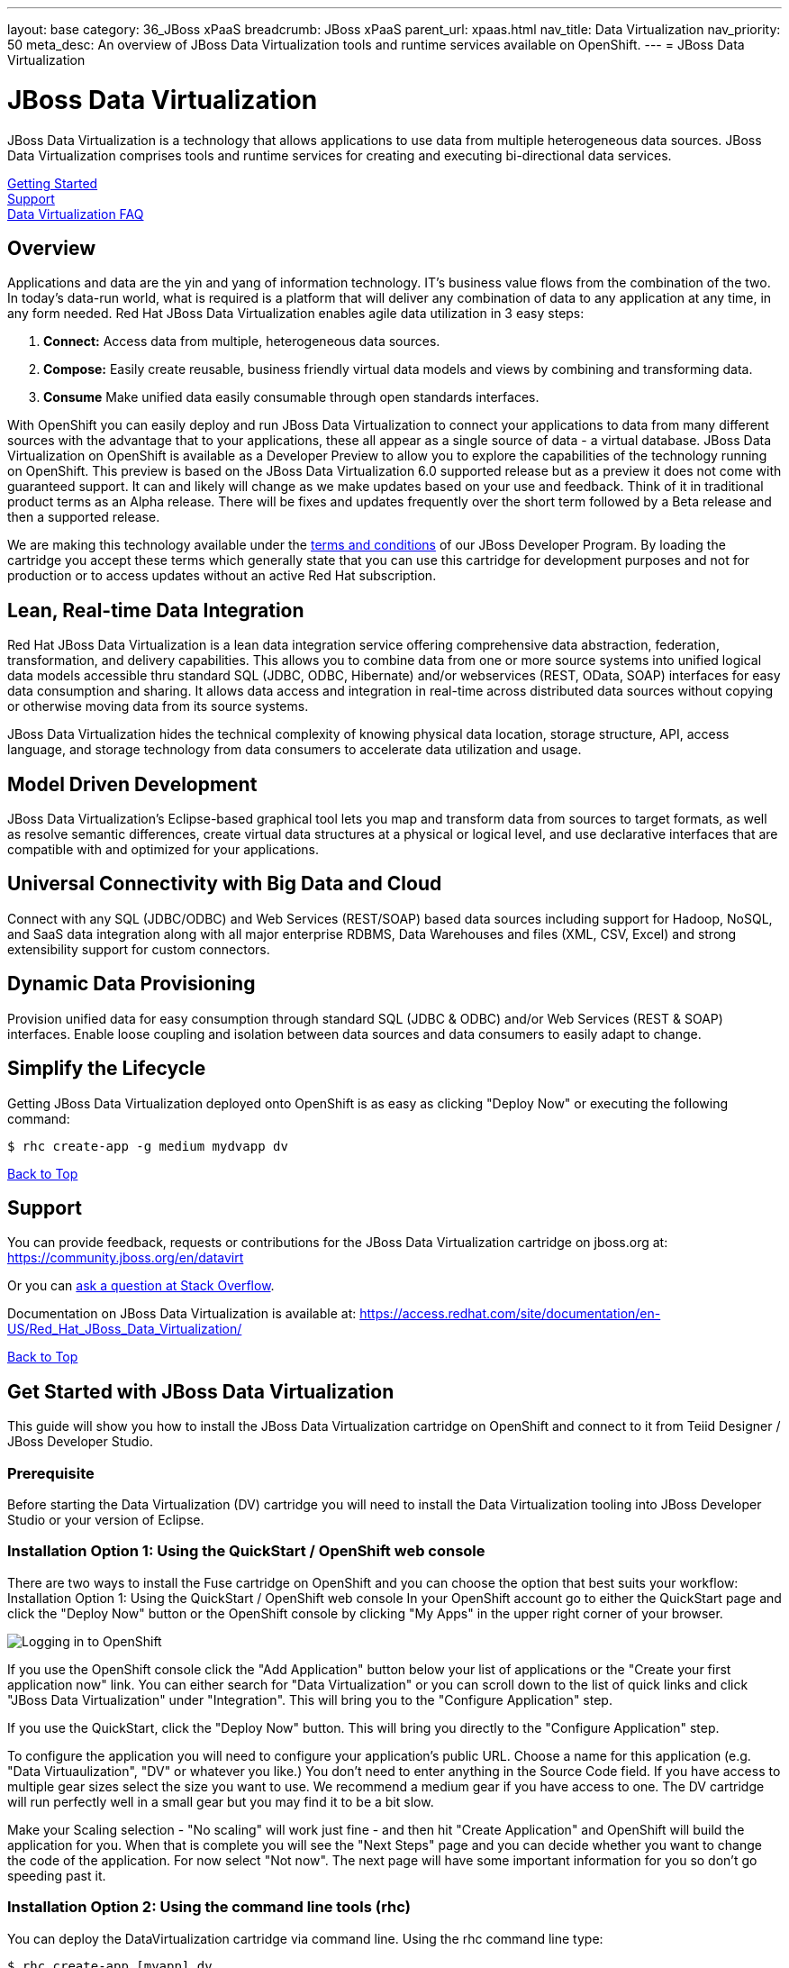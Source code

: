 ---
layout: base
category: 36_JBoss xPaaS
breadcrumb: JBoss xPaaS
parent_url: xpaas.html
nav_title: Data Virtualization
nav_priority: 50
meta_desc: An overview of JBoss Data Virtualization tools and runtime services available on OpenShift.
---
= JBoss Data Virtualization

[[top]]
[float]
= JBoss Data Virtualization
[.lead]
JBoss Data Virtualization is a technology that allows applications to use data from multiple heterogeneous data sources. JBoss Data Virtualization comprises tools and runtime services for creating and executing bi-directional data services.

link:#getting-started[Getting Started] +
link:#support[Support] +
link:#faq[Data Virtualization FAQ]

== Overview
Applications and data are the yin and yang of information technology. IT's business value flows from the combination of the two. In today's data-run world, what is required is a platform that will deliver any combination of data to any application at any time, in any form needed. Red Hat JBoss Data Virtualization enables agile data utilization in 3 easy steps:

. *Connect:* Access data from multiple, heterogeneous data sources.
. *Compose:* Easily create reusable, business friendly virtual data models and views by combining and transforming data.
. *Consume* Make unified data easily consumable through open standards interfaces.

With OpenShift you can easily deploy and run JBoss Data Virtualization to connect your applications to data from many different sources with the advantage that to your applications, these all appear as a single source of data - a virtual database. JBoss Data Virtualization on OpenShift is available as a Developer Preview to allow you to explore the capabilities of the technology running on OpenShift. This preview is based on the JBoss Data Virtualization 6.0 supported release but as a preview it does not come with guaranteed support. It can and likely will change as we make updates based on your use and feedback. Think of it in traditional product terms as an Alpha release. There will be fixes and updates frequently over the short term followed by a Beta release and then a supported release.

We are making this technology available under the link:http://www.jboss.org/developer-program/termsandconditions[terms and conditions] of our JBoss Developer Program. By loading the cartridge you accept these terms which generally state that you can use this cartridge for development purposes and not for production or to access updates without an active Red Hat subscription.

== Lean, Real-time Data Integration
Red Hat JBoss Data Virtualization is a lean data integration service offering comprehensive data abstraction, federation, transformation, and delivery capabilities. This allows you to combine data from one or more source systems into unified logical data models accessible thru standard SQL (JDBC, ODBC, Hibernate) and/or webservices (REST, OData, SOAP) interfaces for easy data consumption and sharing. It allows data access and integration in real-time across distributed data sources without copying or otherwise moving data from its source systems.

JBoss Data Virtualization hides the technical complexity of knowing physical data location, storage structure, API, access language, and storage technology from data consumers to accelerate data utilization and usage.

== Model Driven Development

JBoss Data Virtualization's Eclipse-based graphical tool lets you map and transform data from sources to target formats, as well as resolve semantic differences, create virtual data structures at a physical or logical level, and use declarative interfaces that are compatible with and optimized for your applications.

== Universal Connectivity with Big Data and Cloud

Connect with any SQL (JDBC/ODBC) and Web Services (REST/SOAP) based data sources including support for Hadoop, NoSQL, and SaaS data integration along with all major enterprise RDBMS, Data Warehouses and files (XML, CSV, Excel) and strong extensibility support for custom connectors.

== Dynamic Data Provisioning

Provision unified data for easy consumption through standard SQL (JDBC & ODBC) and/or Web Services (REST & SOAP) interfaces. Enable loose coupling and isolation between data sources and data consumers to easily adapt to change.

== Simplify the Lifecycle

Getting JBoss Data Virtualization deployed onto OpenShift is as easy as clicking "Deploy Now" or executing the following command:

[source]
--
$ rhc create-app -g medium mydvapp dv
--

link:#top[Back to Top]

[[support]]
== Support

You can provide feedback, requests or contributions for the JBoss Data Virtualization cartridge on jboss.org at:
https://community.jboss.org/en/datavirt

Or you can link:http://stackoverflow.com/questions/ask/advice?tags=openshift[ask a question at Stack Overflow].

Documentation on JBoss Data Virtualization is available at:
https://access.redhat.com/site/documentation/en-US/Red_Hat_JBoss_Data_Virtualization/

link:#top[Back to Top]

[[getting-started]]
== Get Started with JBoss Data Virtualization
This guide will show you how to install the JBoss Data Virtualization cartridge on OpenShift and connect to it from Teiid Designer / JBoss Developer Studio.

=== Prerequisite
Before starting the Data Virtualization (DV) cartridge you will need to install the Data Virtualization tooling into JBoss Developer Studio or your version of Eclipse.

=== Installation Option 1: Using the QuickStart / OpenShift web console
There are two ways to install the Fuse cartridge on OpenShift and you can choose the option that best suits your workflow: Installation Option 1: Using the QuickStart / OpenShift web console In your OpenShift account go to either the QuickStart page and click the "Deploy Now" button or the OpenShift console by clicking "My Apps" in the upper right corner of your browser.

image::xpaas/xpaas-fuse-1.jpg[Logging in to OpenShift]

If you use the OpenShift console click the "Add Application" button below your list of applications or the "Create your first application now" link. You can either search for "Data Virtualization" or you can scroll down to the list of quick links and click "JBoss Data Virtualization" under "Integration". This will bring you to the "Configure Application" step.

If you use the QuickStart, click the "Deploy Now" button. This will bring you directly to the "Configure Application" step.

To configure the application you will need to configure your application's public URL. Choose a name for this application (e.g. "Data Virtuaulization", "DV" or whatever you like.) You don't need to enter anything in the Source Code field. If you have access to multiple gear sizes select the size you want to use. We recommend a medium gear if you have access to one. The DV cartridge will run perfectly well in a small gear but you may find it to be a bit slow.

Make your Scaling selection - "No scaling" will work just fine - and then hit "Create Application" and OpenShift will build the application for you. When that is complete you will see the "Next Steps" page and you can decide whether you want to change the code of the application. For now select "Not now". The next page will have some important information for you so don't go speeding past it.

=== Installation Option 2: Using the command line tools (rhc)
You can deploy the DataVirtualization cartridge via command line. Using the rhc command line type:

[source]
--
$ rhc create-app [myapp] dv
--

When the installation completes, you will be presented with a list of generated users and passwords similar to the screencap below. Make sure you save them!

image::xpaas/xpaas-data-virtualization-2.jpg[OpenShift Data Virtualization Success]

* The Teiid user generated with installation is granted user, odata and rest roles. The Teiid documentation has more information.
* Two Modeshape users are generated with installation. The Modeshape documentation has more information. To access Modeshape in your DV instance:
** http://[MYAPP]-[MYDOMAIN].rhcloud.com/modeshape-webdav
** http://[MYAPP]-[MYDOMAIN].rhcloud.com/modeshape-rest
* A dashboard admin is generated with the installation. (The teiid 'user' is allowed dashboard read-only user access). Consult the Dashboard Documentation for more information. To access the dashboard builder:
** http://[MYAPP]-[MYDOMAIN].rhcloud.com/dashboard

Clicking that link will bring you to the Applications view in OpenShift where you will see your new Data Virtualization application listed. Click on the application and you will see the URL for the running application and details about the cartridge. Click on the URL and that will take you to the welcome page for the Data Virtualization cartridge. The welcome page contains general information about the cartridge and some helpful getting started links.

image::xpaas/xpaas-data-virtualization-3.png[Default Data Virt Welcome Page]

== Add a server in JBoss Developer Studio
Next, we will add the server in JBoss Developer Studio (JBDS) that will allow us to connect to the OpenShift instance. This currently requires that you have a DataVirtualization 6.0 instance installed on your local system, so you will need to install that first. Then, start your Dev Studio instance. To add the server:

=== Step 1
Go to the Servers View in JBDS. Click on the link to create a new Server

image::xpaas/xpaas-data-virtualization-4.png[JBDS Step 1]

=== Step 2
The first page of the wizard is show below. Select JBoss EAP 6.1+ for the server type. Leave the host name as localhost, and enter DV600GA-OpenShift for the server name. Click Next.

image::xpaas/xpaas-data-virtualization-5.png[JBDS Step 2]

=== Step 3
The second page of the wizard is show below. For Home Directory, choose your local DV600 installation directory. Click Next.

image::xpaas/xpaas-data-virtualization-6.png[JBDS Step 3]

=== Step 4
The third page of the wizard is shown below. In the Server Behavior section, check the "Server is externally managed..." checkbox. Click Finish.

image::xpaas/xpaas-data-virtualization-7.png[JBDS Step 4]

=== Step 5
You now have a server definition for your OpenShift instance:

image::xpaas/xpaas-data-virtualization-8.png[JBDS Step 5]

== Port Forward the OpenShift Data Virtualization Instance
In order to connect to the remote OpenShift instance, you must first 'port forward' the remote ports to your local system.

=== Step 1
In JBDS, open the OpenShift Explorer view and add a connection to your OpenShift account. To open the OpenShift Explorer view, go to menu Window > Show View > Other... . In the Show View dialog, select JBoss Tools > OpenShift Explorer to open the view - shown below:

image::xpaas/xpaas-data-virtualization-9.png[JBDS PF Step 1]

=== Step 2
To port forward, select the application then Right-Click > Port Forwarding... . You will see the following dialog:

image::xpaas/xpaas-data-virtualization-10.png[JBDS PF Step 2]

=== Step 3
On the Application Port Forward dialog, click the Start All button. Then click OK to dismiss the dialog. The console view will show that the ports have started:

image::xpaas-data-virtualization-11.png[JBDS PF Step 3]

== Connect to the OpenShift Data Virtualization instance
Now you are ready to connect to the Data Virtualization instance on OpenShift. Go back to the *Server View* in JBoss Developer Studio. Click on the *Server* and then *Start*. Notice the 'server starting' messages - in a short time the Server's *Teiid Instance Configuration* will be fully populated.

image::xpaas/xpaas-data-virtualization-12.png[JBDS Teiid Instance Configuration]

== Additional Resources
=== How-to Blogs
* https://blog.openshift.com/salesforce-as-a-rest-service-using-jboss-data-virtualization-on-openshift
* https://blog.openshift.com/how-to-add-mysql-databases-to-jboss-data-virtualization-instances
* https://blog.openshift.com/using-teiid-to-add-and-query-mysql-databases-in-jboss-data-virtualization-instances

=== JBoss Data Virtualization Cartridge
* https://github.com/jboss-datavirtualization/openshift-cartridge-datavirtualization

link:#top[Back to Top]

[[faq]]
== JBoss Data Virtualization FAQ
[qanda]
What is the best thing about data virtualization?::
  Data virtualization is a technology that allows applications to use data from multiple heterogeneous data sources. JBoss Data Virtualization comprises tools and runtime services for creating and executing bi-directional data services. IT's business value flows from the combination of applications and data. The best thing about JBoss Data Virutalization is that it can deliver any combination of data to any application at any time, in any form needed.
How do I load the cartridge on OpenShift?::
  Just like any downloadable cartridge on OpenShift there are two ways to install the JBoss Data Virtualization Alpha cartridge. You can either use the OpenShift console or the command line. For step-by-step instructions see our link:#getting-started[Getting Started] section.
Where do I go for support?::
  The best places to go for support are the link:/help[Help Center] or the link:https://community.jboss.org/en/datavirt[JBoss Data Virtualization community boards]. We would love to have your input so go where you're most comfortable and we will see it.
What does it mean that this is an "Alpha" cartridge?::
  JBoss Data Virtualization on OpenShift is based on JBoss Data Virtualization 6.0 and like any pre-release software its constantly undergoing testing and improvements on its way to general availability. There are also unique requirements to running Data Virtuaization on a cloud platform like OpenShift and some of those are in development. So we felt the term "Alpha" was an industry wide term that conveyed the right sense of where this technology is - its targeted at production use cases but not production supported at this time.
What is the cartridge lifecycle?::
  JBoss Middleware cartridges will advance through several stages on OpenShift. Many will begin life as cartridges based on their community projects (like WildFly). Others will start out based on pre-release versions of our supported projects as part of the link:http://www.jboss.org/developer-program[JBoss Developer Program] which provides developer access to pre-release products under the JBoss Developer Program link:http://www.jboss.org/developer-program/termsandconditions[Terms and Conditions].
+
Community cartridges will reflect their community projects and will change with as their communities update them. If you wish to use the updates, you will have to re-install the cartridge.
+
Alpha cartridges are pre-release versions of supported products. They are released under the JBoss Developer Program link:http://www.jboss.org/developer-program/termsandconditions[Terms and Conditions] and are intended only for development use and not for production use or to access updates to products without a Red Hat subscription.

link:#top[Back to Top]
